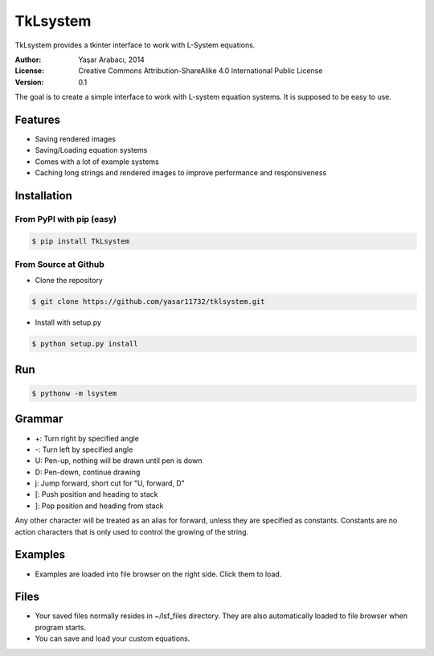 =========
TkLsystem
=========

TkLsystem provides a tkinter interface to work with L-System equations.

.. image:: http://i.imgur.com/EWOaBJD.png
    :alt: TkLsystem
    :align: center

:Author: Yaşar Arabacı, 2014
:License: Creative Commons Attribution-ShareAlike 4.0 International Public License
:Version: 0.1

The goal is to create a simple interface to work with L-system equation systems. It is
supposed to be easy to use.

Features
---------
- Saving rendered images
- Saving/Loading equation systems
- Comes with a lot of example systems
- Caching long strings and rendered images to improve performance and responsiveness

Installation
------------

From PyPI with pip (easy)
~~~~~~~~~~~~~~~~~~~~~~~~~

.. code-block:: bash

    $ pip install TkLsystem


From Source at Github
~~~~~~~~~~~~~~~~~~~~~

* Clone the repository

.. code-block:: bash

    $ git clone https://github.com/yasar11732/tklsystem.git

* Install with setup.py

.. code-block:: bash

    $ python setup.py install
	
Run
---
.. code-block:: bash

    $ pythonw -m lsystem

Grammar
-------
* +: Turn right by specified angle
* -: Turn left by specified angle
* U: Pen-up, nothing will be drawn until pen is down
* D: Pen-down, continue drawing
* j: Jump forward, short cut for "U, forward, D"
* [: Push position and heading to stack
* ]: Pop position and heading from stack

Any other character will be treated as an alias for forward, unless they are specified as constants. Constants
are no action characters that is only used to control the growing of the string.

Examples
--------
* Examples are loaded into file browser on the right side. Click them to load.

Files
-----
* Your saved files normally resides in ~/lsf_files directory. They are also automatically loaded to file browser when program starts.
* You can save and load your custom equations.